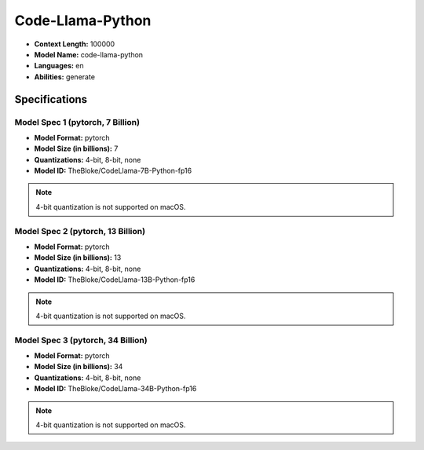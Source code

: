 .. _models_builtin_code_llama_python:


=================
Code-Llama-Python
=================

- **Context Length:** 100000
- **Model Name:** code-llama-python
- **Languages:** en
- **Abilities:** generate

Specifications
^^^^^^^^^^^^^^

Model Spec 1 (pytorch, 7 Billion)
+++++++++++++++++++++++++++++++

- **Model Format:** pytorch
- **Model Size (in billions):** 7
- **Quantizations:** 4-bit, 8-bit, none
- **Model ID:** TheBloke/CodeLlama-7B-Python-fp16

.. note::

   4-bit quantization is not supported on macOS.

Model Spec 2 (pytorch, 13 Billion)
+++++++++++++++++++++++++++++++++

- **Model Format:** pytorch
- **Model Size (in billions):** 13
- **Quantizations:** 4-bit, 8-bit, none
- **Model ID:** TheBloke/CodeLlama-13B-Python-fp16

.. note::

   4-bit quantization is not supported on macOS.

Model Spec 3 (pytorch, 34 Billion)
+++++++++++++++++++++++++++++++++

- **Model Format:** pytorch
- **Model Size (in billions):** 34
- **Quantizations:** 4-bit, 8-bit, none
- **Model ID:** TheBloke/CodeLlama-34B-Python-fp16

.. note::

   4-bit quantization is not supported on macOS.
